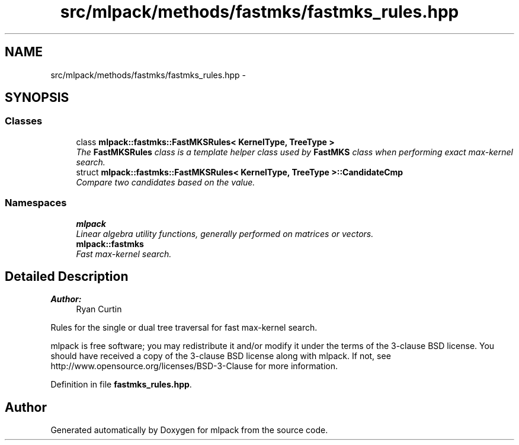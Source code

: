 .TH "src/mlpack/methods/fastmks/fastmks_rules.hpp" 3 "Sat Mar 25 2017" "Version master" "mlpack" \" -*- nroff -*-
.ad l
.nh
.SH NAME
src/mlpack/methods/fastmks/fastmks_rules.hpp \- 
.SH SYNOPSIS
.br
.PP
.SS "Classes"

.in +1c
.ti -1c
.RI "class \fBmlpack::fastmks::FastMKSRules< KernelType, TreeType >\fP"
.br
.RI "\fIThe \fBFastMKSRules\fP class is a template helper class used by \fBFastMKS\fP class when performing exact max-kernel search\&. \fP"
.ti -1c
.RI "struct \fBmlpack::fastmks::FastMKSRules< KernelType, TreeType >::CandidateCmp\fP"
.br
.RI "\fICompare two candidates based on the value\&. \fP"
.in -1c
.SS "Namespaces"

.in +1c
.ti -1c
.RI " \fBmlpack\fP"
.br
.RI "\fILinear algebra utility functions, generally performed on matrices or vectors\&. \fP"
.ti -1c
.RI " \fBmlpack::fastmks\fP"
.br
.RI "\fIFast max-kernel search\&. \fP"
.in -1c
.SH "Detailed Description"
.PP 

.PP
\fBAuthor:\fP
.RS 4
Ryan Curtin
.RE
.PP
Rules for the single or dual tree traversal for fast max-kernel search\&.
.PP
mlpack is free software; you may redistribute it and/or modify it under the terms of the 3-clause BSD license\&. You should have received a copy of the 3-clause BSD license along with mlpack\&. If not, see http://www.opensource.org/licenses/BSD-3-Clause for more information\&. 
.PP
Definition in file \fBfastmks_rules\&.hpp\fP\&.
.SH "Author"
.PP 
Generated automatically by Doxygen for mlpack from the source code\&.
